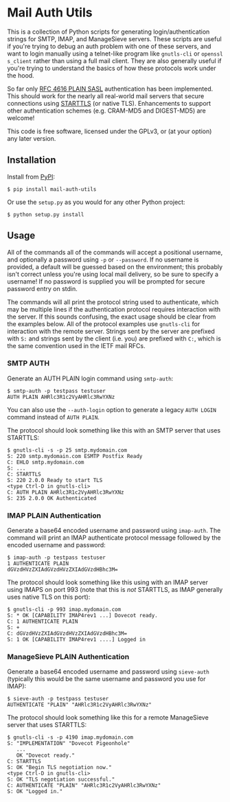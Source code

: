 #+AUTHOR: Evan Klitzke
#+EMAIL: evan@eklitzke.org

* Mail Auth Utils

This is a collection of Python scripts for generating login/authentication
strings for SMTP, IMAP, and ManageSieve servers. These scripts are useful if
you're trying to debug an auth problem with one of these servers, and want to
login manually using a telnet-like program like =gnutls-cli= or =openssl
s_client= rather than using a full mail client. They are also generally useful
if you're trying to understand the basics of how these protocols work under the
hood.

So far only [[https://tools.ietf.org/html/rfc4616][RFC 4616 PLAIN SASL]] authentication has been implemented. This should
work for the nearly all real-world mail servers that secure connections using
[[https://www.ietf.org/rfc/rfc3207.txt][STARTTLS]] (or native TLS). Enhancements to support other authentication schemes
(e.g. CRAM-MD5 and DIGEST-MD5) are welcome!

This code is free software, licensed under the GPLv3, or (at your option) any
later version.

** Installation

Install from [[https://pypi.org/project/mail-auth-utils/][PyPI]]:

#+BEGIN_SRC
$ pip install mail-auth-utils
#+END_SRC

Or use the =setup.py= as you would for any other Python project:

#+BEGIN_SRC
$ python setup.py install
#+END_SRC

** Usage

All of the commands all of the commands will accept a positional username, and
optionally a password using =-p= or =--password=. If no username is provided, a
default will be guessed based on the environment; this probably isn't correct
unless you're using local mail delivery, so be sure to specify a username! If no
password is supplied you will be prompted for secure password entry on stdin.

The commands will all print the protocol string used to authenticate, which may
be multiple lines if the authentication protocol requires interaction with the
server. If this sounds confusing, the exact usage should be clear from the
examples below. All of the protocol examples use =gnutls-cli= for interaction
with the remote server. Strings sent by the server are prefixed with =S:= and
strings sent by the client (i.e. you) are prefixed with =C:=, which is the same
convention used in the IETF mail RFCs.

*** SMTP AUTH

Generate an AUTH PLAIN login command using =smtp-auth=:

#+BEGIN_SRC
$ smtp-auth -p testpass testuser
AUTH PLAIN AHRlc3R1c2VyAHRlc3RwYXNz
#+END_SRC

You can also use the =--auth-login= option to generate a legacy =AUTH LOGIN=
command instead of =AUTH PLAIN=.

The protocol should look something like this with an SMTP server that uses
STARTTLS:

#+BEGIN_SRC
$ gnutls-cli -s -p 25 smtp.mydomain.com
S: 220 smtp.mydomain.com ESMTP Postfix Ready
C: EHLO smtp.mydomain.com
S: ...
C: STARTTLS
S: 220 2.0.0 Ready to start TLS
<type Ctrl-D in gnutls-cli>
C: AUTH PLAIN AHRlc3R1c2VyAHRlc3RwYXNz
S: 235 2.0.0 OK Authenticated
#+END_SRC

*** IMAP PLAIN Authentication

Generate a base64 encoded username and password using =imap-auth=. The
command will print an IMAP authenticate protocol message followed by the encoded
username and password:

#+BEGIN_SRC
$ imap-auth -p testpass testuser
1 AUTHENTICATE PLAIN
dGVzdHVzZXIAdGVzdHVzZXIAdGVzdHBhc3M=
#+END_SRC

The protocol should look something like this using with an IMAP server using
IMAPS on port 993 (note that this is /not/ STARTTLS, as IMAP generally uses
native TLS on this port):

#+BEGIN_SRC
$ gnutls-cli -p 993 imap.mydomain.com
S: * OK [CAPABILITY IMAP4rev1 ...] Dovecot ready.
C: 1 AUTHENTICATE PLAIN
S: +
C: dGVzdHVzZXIAdGVzdHVzZXIAdGVzdHBhc3M=
S: 1 OK [CAPABILITY IMAP4rev1 ....] Logged in
#+END_SRC

*** ManageSieve PLAIN Authentication

Generate a base64 encoded username and password using =sieve-auth=
(typically this would be the same username and password you use for IMAP):

#+BEGIN_SRC
$ sieve-auth -p testpass testuser
AUTHENTICATE "PLAIN" "AHRlc3R1c2VyAHRlc3RwYXNz"
#+END_SRC

The protocol should look something like this for a remote ManageSieve server
that uses STARTTLS:

#+BEGIN_SRC
$ gnutls-cli -s -p 4190 imap.mydomain.com
S: "IMPLEMENTATION" "Dovecot Pigeonhole"
   ...
   OK "Dovecot ready."
C: STARTTLS
S: OK "Begin TLS negotiation now."
<type Ctrl-D in gnutls-cli>
S: OK "TLS negotiation successful."
C: AUTHENTICATE "PLAIN" "AHRlc3R1c2VyAHRlc3RwYXNz"
S: OK "Logged in."
#+END_SRC
